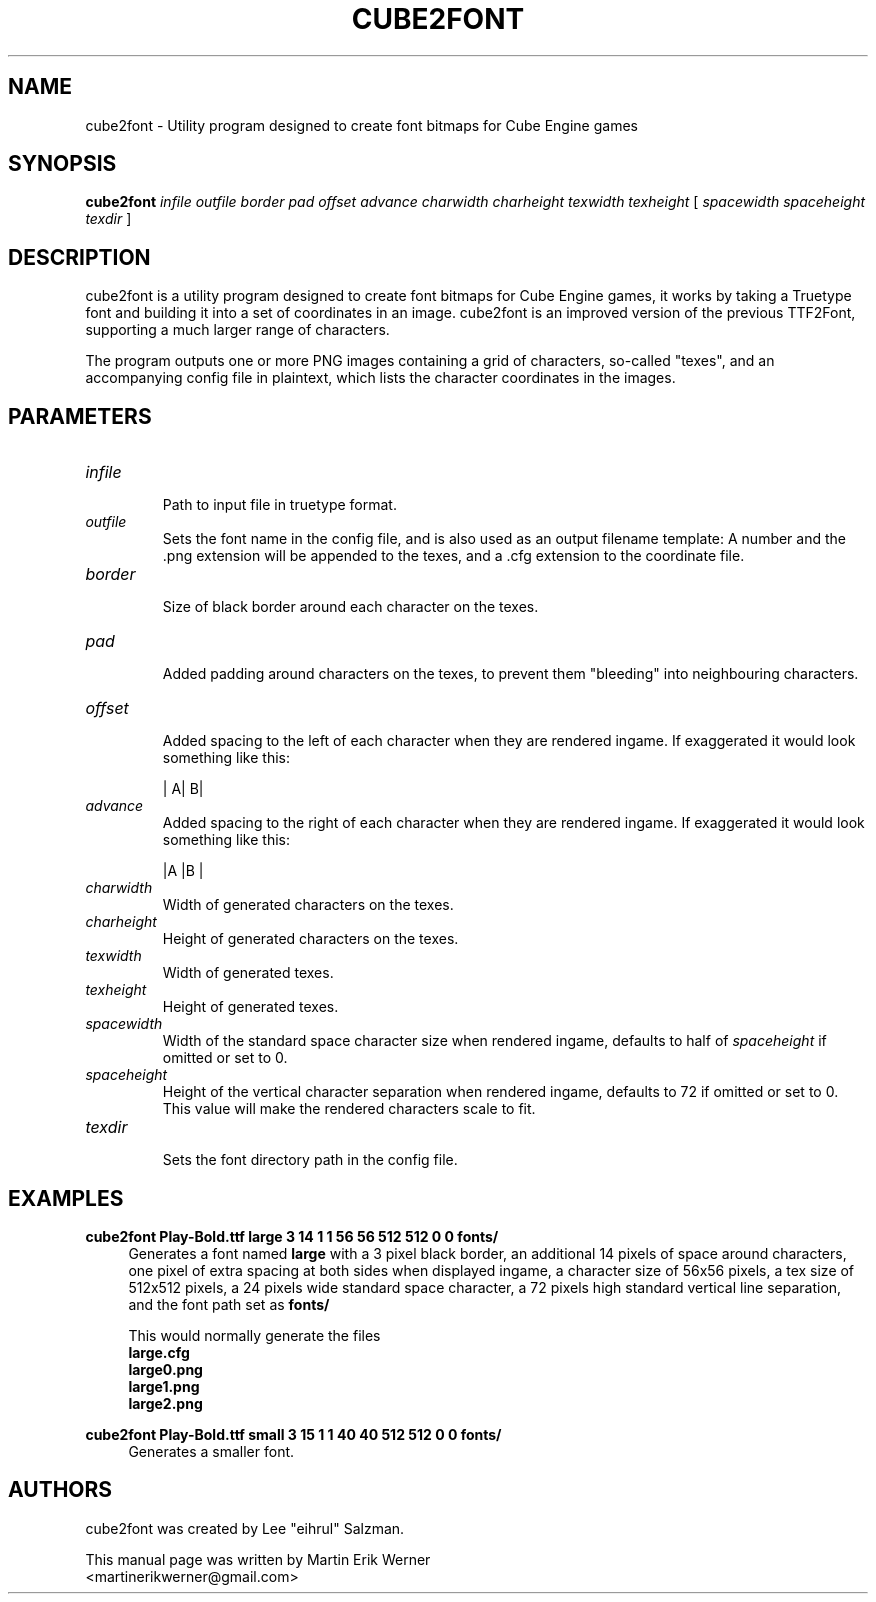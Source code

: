 .TH CUBE2FONT 1 "2011-12-05" "" "cube2font Manual"
.SH NAME
cube2font \- Utility program designed to create font bitmaps for Cube Engine games
.SH SYNOPSIS
.B cube2font
.I infile outfile border pad offset advance charwidth charheight texwidth texheight
[
.I spacewidth spaceheight texdir
]
.SH DESCRIPTION
cube2font is a utility program designed to create font bitmaps for Cube Engine games, it works by taking a Truetype font and building it into a set of coordinates in an image. cube2font is an improved version of the previous TTF2Font, supporting a much larger range of characters.
.PP
The program outputs one or more PNG images containing a grid of characters, so-called "texes", and an accompanying config file in plaintext, which lists the character coordinates in the images.
.SH PARAMETERS
.TP
.I infile
.br
Path to input file in truetype format.
.TP
.I outfile
Sets the font name in the config file, and is also used as an output filename template: A number and the .png extension will be appended to the texes, and a .cfg extension to the coordinate file.
.TP
.I border
.br
Size of black border around each character on the texes.
.TP
.I pad
.br
Added padding around characters on the texes, to prevent them "bleeding" into neighbouring characters.
.TP
.I offset
.br
Added spacing to the left of each character when they are rendered ingame. If exaggerated it would look something like this:
.br
.IP
|   A|   B|
.TP
.I advance
.br
Added spacing to the right of each character when they are rendered ingame. If exaggerated it would look something like this:
.br
.IP
|A   |B   |
.TP
.I charwidth
.br
Width of generated characters on the texes.
.TP
.I charheight
.br
Height of generated characters on the texes.
.TP
.I texwidth
.br
Width of generated texes.
.TP
.I texheight
.br
Height of generated texes.
.TP
.I spacewidth
.br
Width of the standard space character size when rendered ingame, defaults to half of
.I spaceheight
if omitted or set to 0.
.TP
.I spaceheight
.br
Height of the vertical character separation when rendered ingame, defaults to 72 if omitted or set to 0. This value will make the rendered characters scale to fit.
.TP
.I texdir
.br
Sets the font directory path in the config file.
.SH EXAMPLES
.B cube2font Play-Bold.ttf large 3 14 1 1 56 56 512 512 0 0 fonts/
.RS 4
Generates a font named
.B large
with a 3 pixel black border, an additional 14 pixels of space around characters, one pixel of extra spacing at both sides when displayed ingame, a character size of 56x56 pixels, a tex size of 512x512 pixels, a 24 pixels wide standard space character, a 72 pixels high standard vertical line separation, and the font path set as
.B fonts/
.PP
This would normally generate the files
.br
.B large.cfg
.br
.B large0.png
.br
.B large1.png
.br
.B large2.png
.br
.RE
.PP
.B cube2font Play-Bold.ttf small 3 15 1 1 40 40 512 512 0 0 fonts/
.RS 4
Generates a smaller font.
.SH AUTHORS
cube2font was created by Lee "eihrul" Salzman.
.PP
This manual page was written by Martin Erik Werner
.br
<martinerikwerner@gmail.com>
